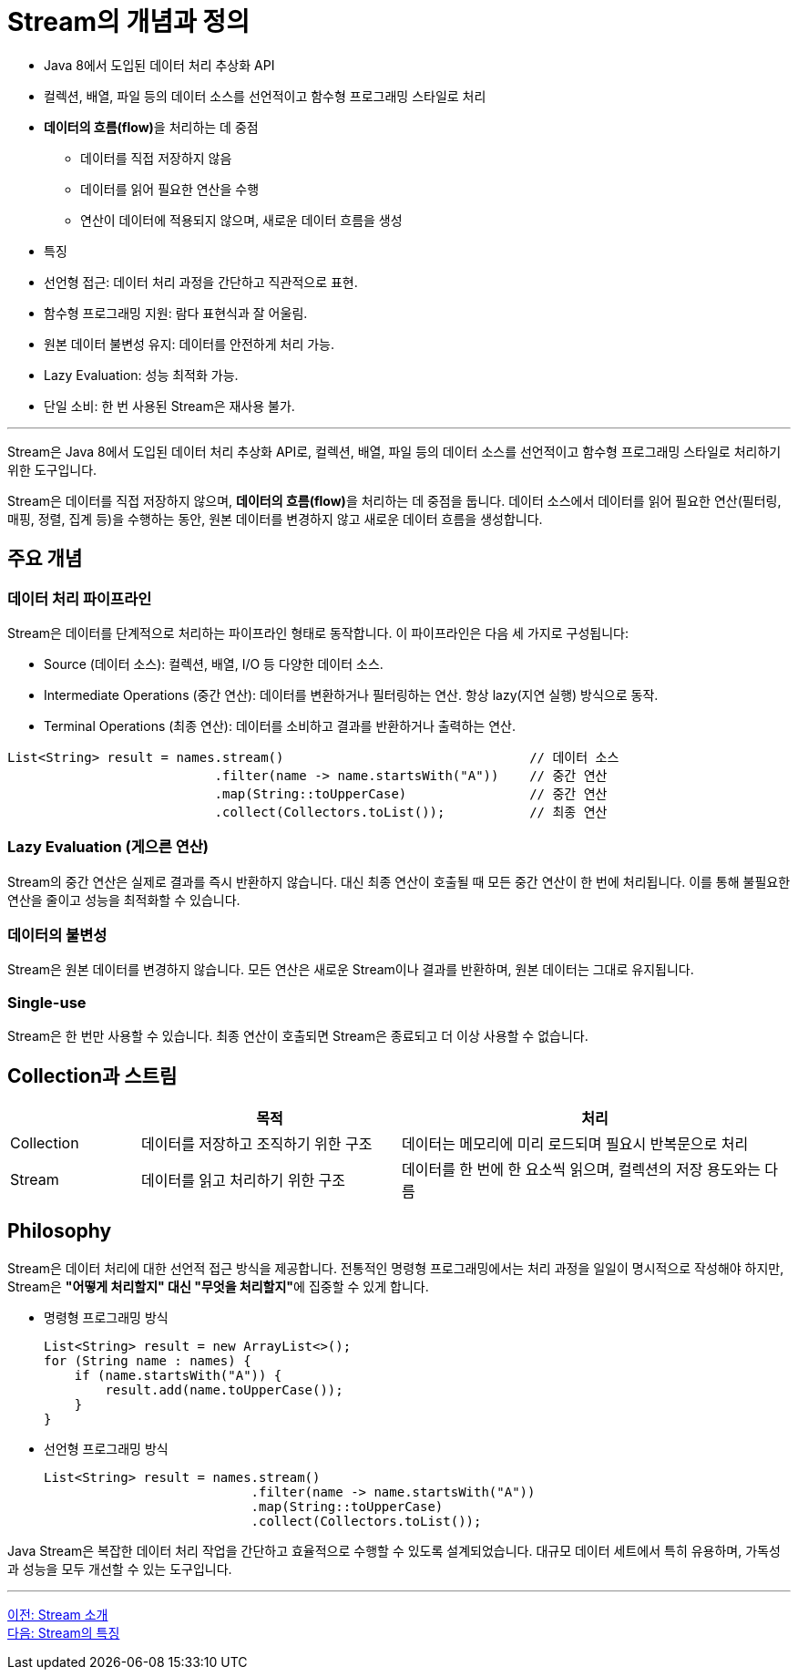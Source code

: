 = Stream의 개념과 정의

* Java 8에서 도입된 데이터 처리 추상화 API
* 컬렉션, 배열, 파일 등의 데이터 소스를 선언적이고 함수형 프로그래밍 스타일로 처리
* **데이터의 흐름(flow)**을 처리하는 데 중점
** 데이터를 직접 저장하지 않음
** 데이터를 읽어 필요한 연산을 수행
** 연산이 데이터에 적용되지 않으며, 새로운 데이터 흐름을 생성
* 특징
* 선언형 접근: 데이터 처리 과정을 간단하고 직관적으로 표현.
* 함수형 프로그래밍 지원: 람다 표현식과 잘 어울림.
* 원본 데이터 불변성 유지: 데이터를 안전하게 처리 가능.
* Lazy Evaluation: 성능 최적화 가능.
* 단일 소비: 한 번 사용된 Stream은 재사용 불가.

---

Stream은 Java 8에서 도입된 데이터 처리 추상화 API로, 컬렉션, 배열, 파일 등의 데이터 소스를 선언적이고 함수형 프로그래밍 스타일로 처리하기 위한 도구입니다.

Stream은 데이터를 직접 저장하지 않으며, **데이터의 흐름(flow)**을 처리하는 데 중점을 둡니다. 데이터 소스에서 데이터를 읽어 필요한 연산(필터링, 매핑, 정렬, 집계 등)을 수행하는 동안, 원본 데이터를 변경하지 않고 새로운 데이터 흐름을 생성합니다.

== 주요 개념

=== 데이터 처리 파이프라인

Stream은 데이터를 단계적으로 처리하는 파이프라인 형태로 동작합니다. 이 파이프라인은 다음 세 가지로 구성됩니다:

* Source (데이터 소스): 컬렉션, 배열, I/O 등 다양한 데이터 소스.
* Intermediate Operations (중간 연산): 데이터를 변환하거나 필터링하는 연산. 항상 lazy(지연 실행) 방식으로 동작.
* Terminal Operations (최종 연산): 데이터를 소비하고 결과를 반환하거나 출력하는 연산.

[source, java]
----
List<String> result = names.stream()                                // 데이터 소스
                           .filter(name -> name.startsWith("A"))    // 중간 연산
                           .map(String::toUpperCase)                // 중간 연산
                           .collect(Collectors.toList());           // 최종 연산
----

=== Lazy Evaluation (게으른 연산)

Stream의 중간 연산은 실제로 결과를 즉시 반환하지 않습니다. 대신 최종 연산이 호출될 때 모든 중간 연산이 한 번에 처리됩니다. 이를 통해 불필요한 연산을 줄이고 성능을 최적화할 수 있습니다.

=== 데이터의 불변성

Stream은 원본 데이터를 변경하지 않습니다. 모든 연산은 새로운 Stream이나 결과를 반환하며, 원본 데이터는 그대로 유지됩니다.

=== Single-use

Stream은 한 번만 사용할 수 있습니다. 최종 연산이 호출되면 Stream은 종료되고 더 이상 사용할 수 없습니다.

== Collection과 스트림

[%header, cols="1,2,3"]
|===
||목적|처리
|Collection|데이터를 저장하고 조직하기 위한 구조|데이터는 메모리에 미리 로드되며 필요시 반복문으로 처리
|Stream|데이터를 읽고 처리하기 위한 구조|데이터를 한 번에 한 요소씩 읽으며, 컬렉션의 저장 용도와는 다름
|===

== Philosophy

Stream은 데이터 처리에 대한 선언적 접근 방식을 제공합니다. 전통적인 명령형 프로그래밍에서는 처리 과정을 일일이 명시적으로 작성해야 하지만, Stream은 **"어떻게 처리할지" 대신 "무엇을 처리할지"**에 집중할 수 있게 합니다.

* 명령형 프로그래밍 방식
+
[source, java]
----
List<String> result = new ArrayList<>();
for (String name : names) {
    if (name.startsWith("A")) {
        result.add(name.toUpperCase());
    }
}
----

* 선언형 프로그래밍 방식
+
[source, java]
----
List<String> result = names.stream()
                           .filter(name -> name.startsWith("A"))
                           .map(String::toUpperCase)
                           .collect(Collectors.toList());
----

Java Stream은 복잡한 데이터 처리 작업을 간단하고 효율적으로 수행할 수 있도록 설계되었습니다. 대규모 데이터 세트에서 특히 유용하며, 가독성과 성능을 모두 개선할 수 있는 도구입니다.

---

link:./01-1_introduction.adoc[이전: Stream 소개] +
link:./01-3_characteristic.adoc[다음: Stream의 특징]
